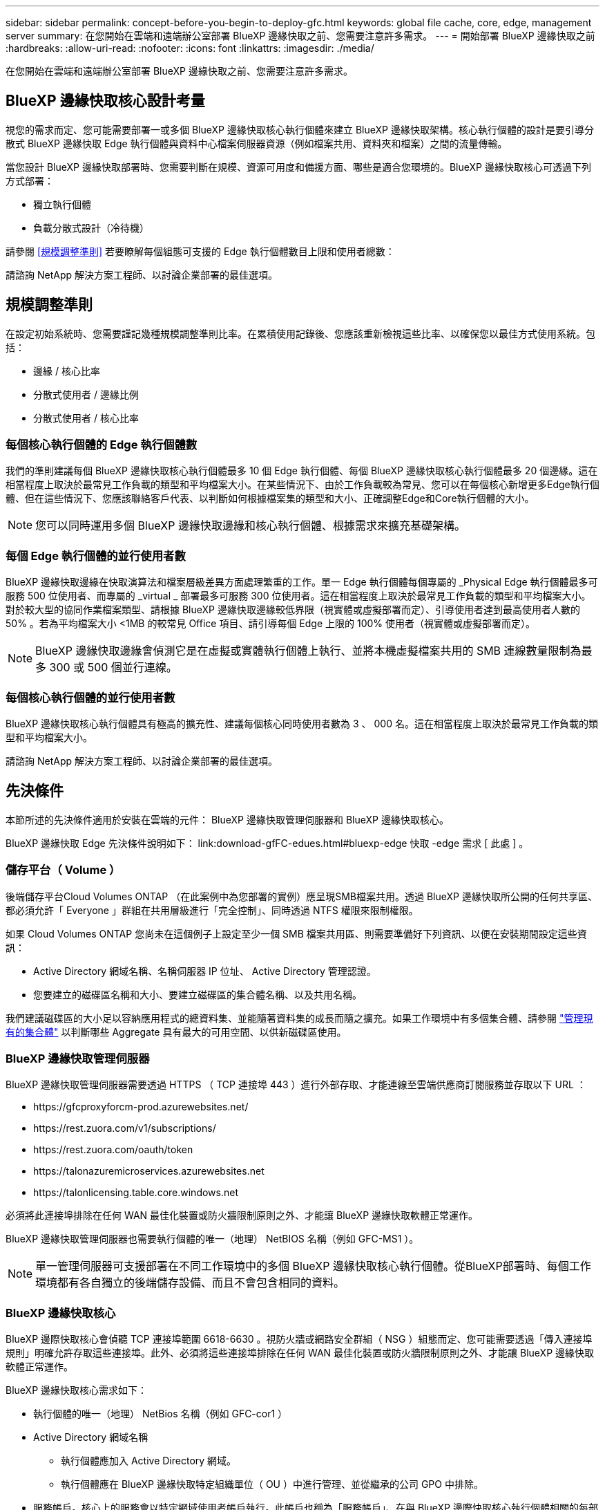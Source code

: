 ---
sidebar: sidebar 
permalink: concept-before-you-begin-to-deploy-gfc.html 
keywords: global file cache, core, edge, management server 
summary: 在您開始在雲端和遠端辦公室部署 BlueXP 邊緣快取之前、您需要注意許多需求。 
---
= 開始部署 BlueXP 邊緣快取之前
:hardbreaks:
:allow-uri-read: 
:nofooter: 
:icons: font
:linkattrs: 
:imagesdir: ./media/


[role="lead"]
在您開始在雲端和遠端辦公室部署 BlueXP 邊緣快取之前、您需要注意許多需求。



== BlueXP 邊緣快取核心設計考量

視您的需求而定、您可能需要部署一或多個 BlueXP 邊緣快取核心執行個體來建立 BlueXP 邊緣快取架構。核心執行個體的設計是要引導分散式 BlueXP 邊緣快取 Edge 執行個體與資料中心檔案伺服器資源（例如檔案共用、資料夾和檔案）之間的流量傳輸。

當您設計 BlueXP 邊緣快取部署時、您需要判斷在規模、資源可用度和備援方面、哪些是適合您環境的。BlueXP 邊緣快取核心可透過下列方式部署：

* 獨立執行個體
* 負載分散式設計（冷待機）


請參閱 <<規模調整準則>> 若要瞭解每個組態可支援的 Edge 執行個體數目上限和使用者總數：

請諮詢 NetApp 解決方案工程師、以討論企業部署的最佳選項。



== 規模調整準則

在設定初始系統時、您需要謹記幾種規模調整準則比率。在累積使用記錄後、您應該重新檢視這些比率、以確保您以最佳方式使用系統。包括：

* 邊緣 / 核心比率
* 分散式使用者 / 邊緣比例
* 分散式使用者 / 核心比率




=== 每個核心執行個體的 Edge 執行個體數

我們的準則建議每個 BlueXP 邊緣快取核心執行個體最多 10 個 Edge 執行個體、每個 BlueXP 邊緣快取核心執行個體最多 20 個邊緣。這在相當程度上取決於最常見工作負載的類型和平均檔案大小。在某些情況下、由於工作負載較為常見、您可以在每個核心新增更多Edge執行個體、但在這些情況下、您應該聯絡客戶代表、以判斷如何根據檔案集的類型和大小、正確調整Edge和Core執行個體的大小。


NOTE: 您可以同時運用多個 BlueXP 邊緣快取邊緣和核心執行個體、根據需求來擴充基礎架構。



=== 每個 Edge 執行個體的並行使用者數

BlueXP 邊緣快取邊緣在快取演算法和檔案層級差異方面處理繁重的工作。單一 Edge 執行個體每個專屬的 _Physical Edge 執行個體最多可服務 500 位使用者、而專屬的 _virtual _ 部署最多可服務 300 位使用者。這在相當程度上取決於最常見工作負載的類型和平均檔案大小。對於較大型的協同作業檔案類型、請根據 BlueXP 邊緣快取邊緣較低界限（視實體或虛擬部署而定）、引導使用者達到最高使用者人數的 50% 。若為平均檔案大小 <1MB 的較常見 Office 項目、請引導每個 Edge 上限的 100% 使用者（視實體或虛擬部署而定）。


NOTE: BlueXP 邊緣快取邊緣會偵測它是在虛擬或實體執行個體上執行、並將本機虛擬檔案共用的 SMB 連線數量限制為最多 300 或 500 個並行連線。



=== 每個核心執行個體的並行使用者數

BlueXP 邊緣快取核心執行個體具有極高的擴充性、建議每個核心同時使用者數為 3 、 000 名。這在相當程度上取決於最常見工作負載的類型和平均檔案大小。

請諮詢 NetApp 解決方案工程師、以討論企業部署的最佳選項。



== 先決條件

本節所述的先決條件適用於安裝在雲端的元件： BlueXP 邊緣快取管理伺服器和 BlueXP 邊緣快取核心。

BlueXP 邊緣快取 Edge 先決條件說明如下： link:download-gfFC-edues.html#bluexp-edge 快取 -edge 需求 [ 此處 ] 。



=== 儲存平台（ Volume ）

後端儲存平台Cloud Volumes ONTAP （在此案例中為您部署的實例）應呈現SMB檔案共用。透過 BlueXP 邊緣快取所公開的任何共享區、都必須允許「 Everyone 」群組在共用層級進行「完全控制」、同時透過 NTFS 權限來限制權限。

如果 Cloud Volumes ONTAP 您尚未在這個例子上設定至少一個 SMB 檔案共用區、則需要準備好下列資訊、以便在安裝期間設定這些資訊：

* Active Directory 網域名稱、名稱伺服器 IP 位址、 Active Directory 管理認證。
* 您要建立的磁碟區名稱和大小、要建立磁碟區的集合體名稱、以及共用名稱。


我們建議磁碟區的大小足以容納應用程式的總資料集、並能隨著資料集的成長而隨之擴充。如果工作環境中有多個集合體、請參閱 https://docs.netapp.com/us-en/cloud-manager-cloud-volumes-ontap/task-manage-aggregates.html["管理現有的集合體"^] 以判斷哪些 Aggregate 具有最大的可用空間、以供新磁碟區使用。



=== BlueXP 邊緣快取管理伺服器

BlueXP 邊緣快取管理伺服器需要透過 HTTPS （ TCP 連接埠 443 ）進行外部存取、才能連線至雲端供應商訂閱服務並存取以下 URL ：

* \https://gfcproxyforcm-prod.azurewebsites.net/
* \https://rest.zuora.com/v1/subscriptions/
* \https://rest.zuora.com/oauth/token
* \https://talonazuremicroservices.azurewebsites.net
* \https://talonlicensing.table.core.windows.net


必須將此連接埠排除在任何 WAN 最佳化裝置或防火牆限制原則之外、才能讓 BlueXP 邊緣快取軟體正常運作。

BlueXP 邊緣快取管理伺服器也需要執行個體的唯一（地理） NetBIOS 名稱（例如 GFC-MS1 ）。


NOTE: 單一管理伺服器可支援部署在不同工作環境中的多個 BlueXP 邊緣快取核心執行個體。從BlueXP部署時、每個工作環境都有各自獨立的後端儲存設備、而且不會包含相同的資料。



=== BlueXP 邊緣快取核心

BlueXP 邊際快取核心會偵聽 TCP 連接埠範圍 6618-6630 。視防火牆或網路安全群組（ NSG ）組態而定、您可能需要透過「傳入連接埠規則」明確允許存取這些連接埠。此外、必須將這些連接埠排除在任何 WAN 最佳化裝置或防火牆限制原則之外、才能讓 BlueXP 邊緣快取軟體正常運作。

BlueXP 邊緣快取核心需求如下：

* 執行個體的唯一（地理） NetBios 名稱（例如 GFC-cor1 ）
* Active Directory 網域名稱
+
** 執行個體應加入 Active Directory 網域。
** 執行個體應在 BlueXP 邊緣快取特定組織單位（ OU ）中進行管理、並從繼承的公司 GPO 中排除。


* 服務帳戶。核心上的服務會以特定網域使用者帳戶執行。此帳戶也稱為「服務帳戶」、在與 BlueXP 邊際快取核心執行個體相關的每部 SMB 伺服器上、必須具有下列權限：
+
** 已配置的服務帳戶必須是網域使用者。
+
視網路環境中的限制層級和 GPO 而定、此帳戶可能需要網域管理員權限。

** IT 必須擁有「以服務形式執行」權限。
** 密碼應設定為「永不過期」。
** 帳戶選項「 User must Change Password at Next Logon" （使用者下次登入時必須變更密碼）應停用（取消核取）。
** 它必須是後端檔案伺服器內建Backup Operators群組的成員（透過BlueXP部署時會自動啟用此功能）。






=== 授權管理伺服器

* BlueXP 邊緣快取授權管理伺服器（ LMS ）應設定在 Microsoft Windows Server 2016 Standard 或 Datacenter 版或 Windows Server 2019 Standard 或 Datacenter 版上、最好是在資料中心或雲端的 BlueXP Edge 快取核心執行個體上。
* 如果您需要個別的 BlueXP 邊緣快取 LMS 執行個體、則需要在原始的 Microsoft Windows Server 執行個體上安裝最新的 BlueXP 邊緣快取軟體安裝套件。
* LMS執行個體必須能夠使用HTTPS（TCP連接埠443）連線至訂閱服務（公有網際網路）。
* 核心和 Edge 執行個體需要使用 HTTPS （ TCP 連接埠 443 ）連線至 LMS 執行個體。




=== 網路（外部存取）

BlueXP 邊緣快取 LMS 需要透過 HTTPS （ TCP 連接埠 443 ）外部存取下列 URL 。

* 如果您使用的是GFC訂閱型授權：
+
** \https://rest.zuora.com/v1/subscriptions/<subscription-no>
** \https://rest.zuora.com/oauth/token


* 如果您使用的是NetApp基於NSS-的授權：
+
** \https://login.netapp.com
** \https://login.netapp.com/ms_oauth/oauth2/endpoints
** \https://login.netapp.com/ms_oauth/oauth2/endpoints/oauthservice/tokens


* 如果您使用的是NetApp舊版授權：
+
** \https://talonazuremicroservices.azurewebsites.net
** \https://talonlicensing.table.core.windows.net






=== 網路

* 防火牆： BlueXP 邊緣快取邊緣和核心執行個體之間應允許 TCP 連接埠。
* BlueXP 邊緣快取 TCP 連接埠： 443 （ HTTPS ）、 6618-6630 。
* 網路最佳化裝置（例如 Riverbed Steelhead ）必須設定為通過 BlueXP 邊緣快取特定連接埠（ TCP 6618-6630 ）。


